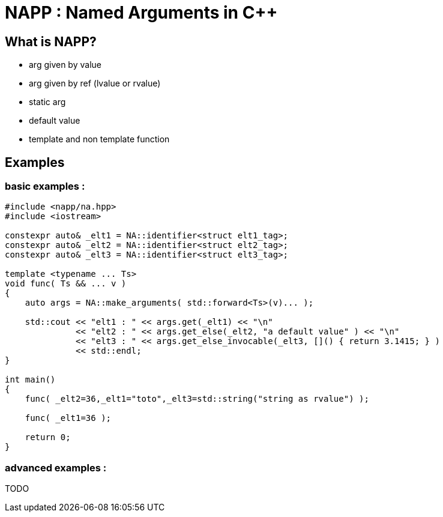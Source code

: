 # NAPP : Named Arguments in C++

## What is NAPP?

* arg given by value
* arg given by ref (lvalue or rvalue)
* static arg
* default value
* template and non template function

## Examples

=== basic examples :

[source,cpp]
----
#include <napp/na.hpp>
#include <iostream>

constexpr auto& _elt1 = NA::identifier<struct elt1_tag>;
constexpr auto& _elt2 = NA::identifier<struct elt2_tag>;
constexpr auto& _elt3 = NA::identifier<struct elt3_tag>;

template <typename ... Ts>
void func( Ts && ... v )
{
    auto args = NA::make_arguments( std::forward<Ts>(v)... );

    std::cout << "elt1 : " << args.get(_elt1) << "\n"
              << "elt2 : " << args.get_else(_elt2, "a default value" ) << "\n"
              << "elt3 : " << args.get_else_invocable(_elt3, []() { return 3.1415; } )
              << std::endl;
}

int main()
{
    func( _elt2=36,_elt1="toto",_elt3=std::string("string as rvalue") );

    func( _elt1=36 );

    return 0;
}
----


=== advanced examples :
TODO
